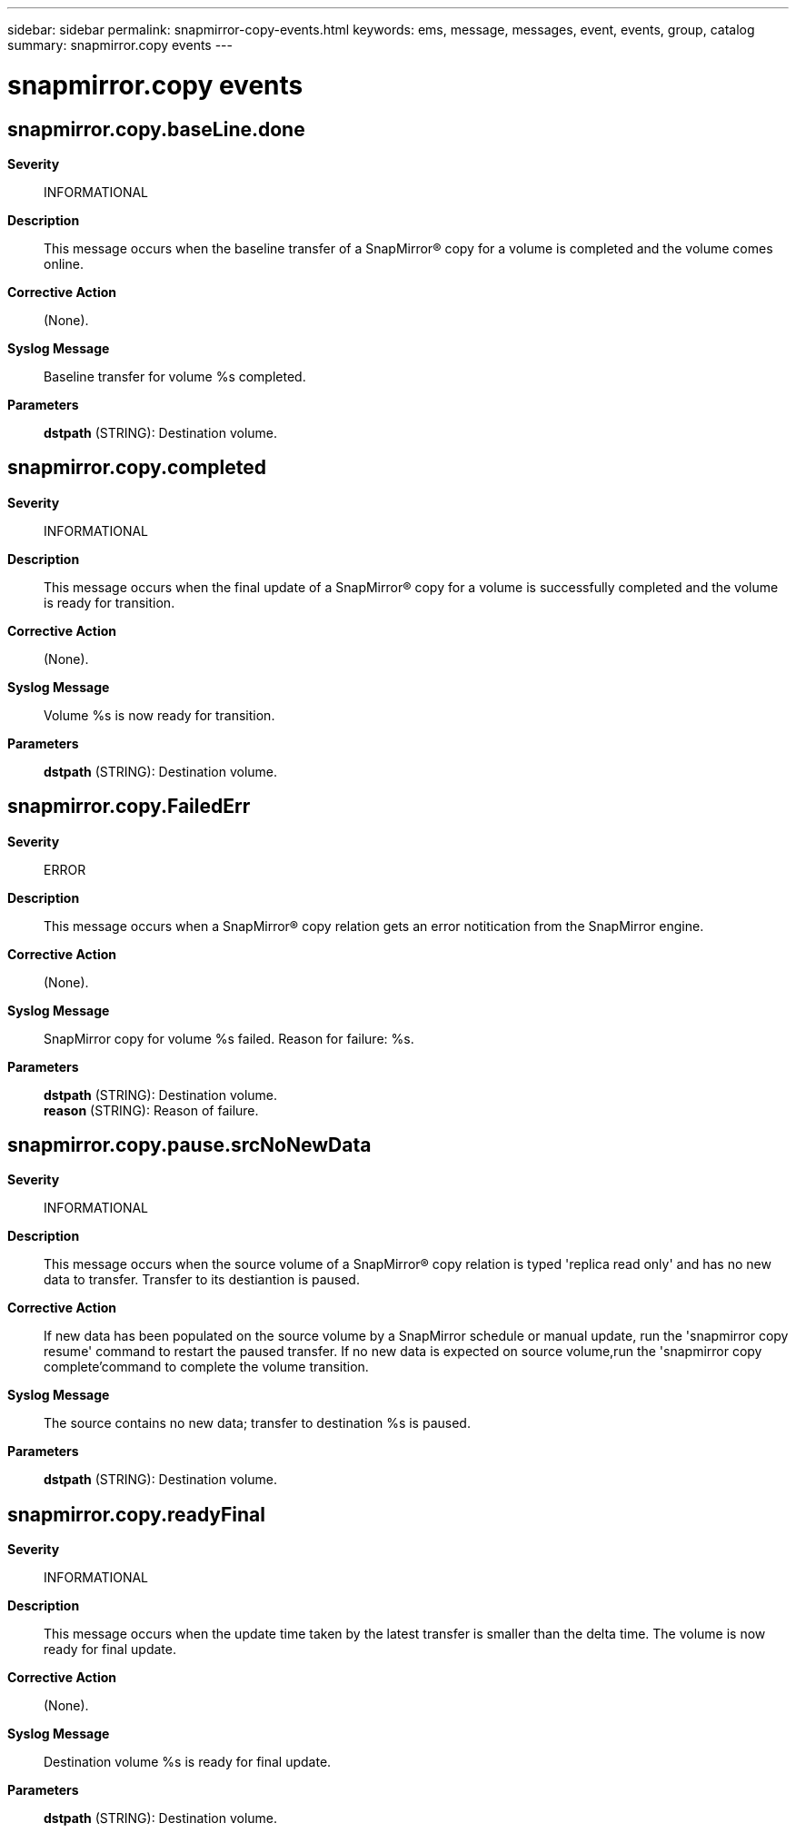 ---
sidebar: sidebar
permalink: snapmirror-copy-events.html
keywords: ems, message, messages, event, events, group, catalog
summary: snapmirror.copy events
---

= snapmirror.copy events
:toclevels: 1
:hardbreaks:
:nofooter:
:icons: font
:linkattrs:
:imagesdir: ./media/

== snapmirror.copy.baseLine.done
*Severity*::
INFORMATIONAL
*Description*::
This message occurs when the baseline transfer of a SnapMirror(R) copy for a volume is completed and the volume comes online.
*Corrective Action*::
(None).
*Syslog Message*::
Baseline transfer for volume %s completed.
*Parameters*::
*dstpath* (STRING): Destination volume.

== snapmirror.copy.completed
*Severity*::
INFORMATIONAL
*Description*::
This message occurs when the final update of a SnapMirror(R) copy for a volume is successfully completed and the volume is ready for transition.
*Corrective Action*::
(None).
*Syslog Message*::
Volume %s is now ready for transition.
*Parameters*::
*dstpath* (STRING): Destination volume.

== snapmirror.copy.FailedErr
*Severity*::
ERROR
*Description*::
This message occurs when a SnapMirror(R) copy relation gets an error notitication from the SnapMirror engine.
*Corrective Action*::
(None).
*Syslog Message*::
SnapMirror copy for volume %s failed. Reason for failure: %s.
*Parameters*::
*dstpath* (STRING): Destination volume.
*reason* (STRING): Reason of failure.

== snapmirror.copy.pause.srcNoNewData
*Severity*::
INFORMATIONAL
*Description*::
This message occurs when the source volume of a SnapMirror(R) copy relation is typed 'replica read only' and has no new data to transfer. Transfer to its destiantion is paused.
*Corrective Action*::
If new data has been populated on the source volume by a SnapMirror schedule or manual update, run the 'snapmirror copy resume' command to restart the paused transfer. If no new data is expected on source volume,run the 'snapmirror copy complete'command to complete the volume transition.
*Syslog Message*::
The source contains no new data; transfer to destination %s is paused.
*Parameters*::
*dstpath* (STRING): Destination volume.

== snapmirror.copy.readyFinal
*Severity*::
INFORMATIONAL
*Description*::
This message occurs when the update time taken by the latest transfer is smaller than the delta time. The volume is now ready for final update.
*Corrective Action*::
(None).
*Syslog Message*::
Destination volume %s is ready for final update.
*Parameters*::
*dstpath* (STRING): Destination volume.
